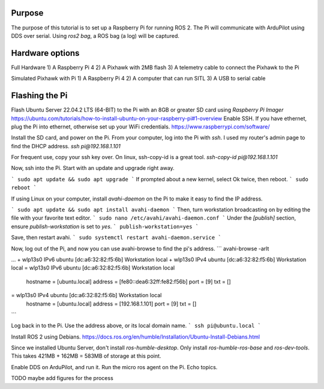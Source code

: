 .. _ros2-pi:

==========================
Purpose
==========================

The purpose of this tutorial is to set up a Raspberry Pi for running ROS 2.
The Pi will communicate with ArduPilot using DDS over serial.
Using `ros2 bag`, a ROS bag (a log) will be captured.

==========================
Hardware options
==========================

Full Hardware
1) A Raspberry Pi 4
2) A Pixhawk with 2MB flash
3) A telemetry cable to connect the Pixhawk to the Pi

Simulated Pixhawk with Pi
1) A Raspberry Pi 4
2) A computer that can run SITL
3) A USB to serial cable


==========================
Flashing the Pi
==========================

Flash Ubuntu Server 22.04.2 LTS (64-BIT) to the Pi with an 8GB or greater SD card using `Raspberry Pi Imager` 
https://ubuntu.com/tutorials/how-to-install-ubuntu-on-your-raspberry-pi#1-overview
Enable SSH. If you have ethernet, plug the Pi into ethernet, otherwise set up your WiFi credentials.
https://www.raspberrypi.com/software/

Install the SD card, and power on the Pi. 
From your computer, log into the Pi with `ssh`. I used my router's admin page to find the DHCP address.
`ssh pi@192.168.1.101`

For frequent use, copy your ssh key over. On linux, ssh-copy-id is a great tool.
`ssh-copy-id pi@192.168.1.101`


Now, ssh into the Pi. Start with an update and upgrade right away.

```
sudo apt update && sudo apt upgrade
```
If prompted about a new kernel, select Ok twice, then reboot.
```
sudo reboot
```

If using Linux on your computer, install `avahi-daemon` on the Pi to make it easy to find the IP address.

```
sudo apt update && sudo apt install avahi-daemon
```
Then, turn workstation broadcasting on by editing the file with your favorite text editor.
```
sudo nano /etc/avahi/avahi-daemon.conf
```
Under the `[publish]` section, ensure `publish-workstation` is set to `yes`.
```
publish-workstation=yes
```

Save, then restart avahi. 
```
sudo systemctl restart avahi-daemon.service
```

Now, log out of the Pi, and now you can use avahi-browse to find the pi's address.
```
avahi-browse -arlt

...
+ wlp13s0 IPv6 ubuntu [dc:a6:32:82:f5:6b]                    Workstation          local
+ wlp13s0 IPv4 ubuntu [dc:a6:32:82:f5:6b]                    Workstation          local
= wlp13s0 IPv6 ubuntu [dc:a6:32:82:f5:6b]                    Workstation          local
   hostname = [ubuntu.local]
   address = [fe80::dea6:32ff:fe82:f56b]
   port = [9]
   txt = []
= wlp13s0 IPv4 ubuntu [dc:a6:32:82:f5:6b]                    Workstation          local
   hostname = [ubuntu.local]
   address = [192.168.1.101]
   port = [9]
   txt = []
```


Log back in to the Pi. Use the address above, or its local domain name.
```
ssh pi@ubuntu.local
```

Install ROS 2 using Debians.
https://docs.ros.org/en/humble/Installation/Ubuntu-Install-Debians.html

Since we installed Ubuntu Server, don't install `ros-humble-desktop`. Only install `ros-humble-ros-base` and `ros-dev-tools`.
This takes 421MB + 162MB = 583MB of storage at this point.


Enable DDS on ArduPilot, and run it. 
Run the micro ros agent on the Pi.
Echo topics.

TODO maybe add figures for the process
